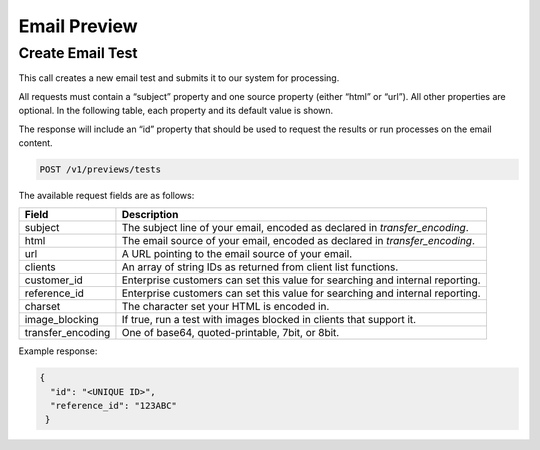 .. _api-email-preview:

Email Preview
=============

Create Email Test
-----------------

This call creates a new email test and submits it to our system for processing.

All requests must contain a “subject” property and one source property (either “html” or “url”). All other properties are optional. In the following table, each property and its default value is shown.

The response will include an “id” property that should be used to request the results or run processes on the email content.

.. code-block:: url

     POST /v1/previews/tests

The available request fields are as follows:

.. container:: ptable

 ====================== ========================================================
 Field                  Description
 ====================== ========================================================
 subject                The subject line of your email, encoded as declared in `transfer_encoding`.
 html                   The email source of your email, encoded as declared in `transfer_encoding`.
 url                    A URL pointing to the email source of your email.
 clients                An array of string IDs as returned from client list functions.
 customer_id            Enterprise customers can set this value for searching and internal reporting.
 reference_id           Enterprise customers can set this value for searching and internal reporting.
 charset                The character set your HTML is encoded in.
 image_blocking         If true, run a test with images blocked in clients that support it.
 transfer_encoding      One of base64, quoted-printable, 7bit, or 8bit.
 ====================== ========================================================

Example response:

.. code-block:: javascript

  {
    "id": "<UNIQUE ID>",
    "reference_id": "123ABC"
   }
